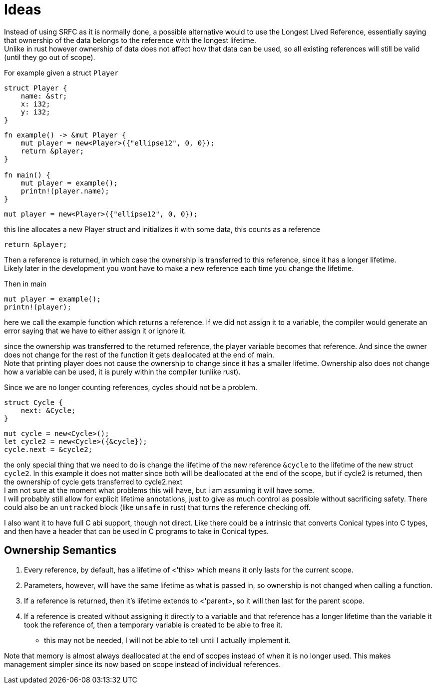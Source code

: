 = Ideas
:hardbreaks:

Instead of using SRFC as it is normally done, a possible alternative would to use the Longest Lived Reference, essentially saying that ownership of the data belongs to the reference with the longest lifetime.
Unlike in rust however ownership of data does not affect how that data can be used, so all existing references will still be valid (until they go out of scope). 

For example given a struct `Player`
[source, conical]
----
struct Player {
    name: &str;
    x: i32;
    y: i32;
}
----

[source, conical]
----
fn example() -> &mut Player {
    mut player = new<Player>({"ellipse12", 0, 0});
    return &player;
}

fn main() {
    mut player = example();
    printn!(player.name);
}
----

[source, conical]
mut player = new<Player>({"ellipse12", 0, 0});

this line allocates a new Player struct and initializes it with some data, this counts as a reference

[source, conical]
return &player;

Then a reference is returned, in which case the ownership is transferred to this reference, since it has a longer lifetime.
Likely later in the development you wont have to make a new reference each time you change the lifetime.

Then in main
[source, conical]
mut player = example();
printn!(player);

here we call the example function which returns a reference. If we did not assign it to a variable, the compiler would generate an error saying that we have to either assign it or ignore it.

since the ownership was transferred to the returned reference, the player variable becomes that reference. And since the owner does not change for the rest of the function it gets deallocated at the end of main. 
Note that printing player does not cause the ownership to change since it has a smaller lifetime. Ownership also does not change how a variable can be used, it is purely within the compiler (unlike rust).

Since we are no longer counting references, cycles should not be a problem.
[source, conical]
----
struct Cycle {
    next: &Cycle;
}
----

[source, conical]
----
mut cycle = new<Cycle>();
let cycle2 = new<Cycle>({&cycle});
cycle.next = &cycle2;
----

the only special thing that we need to do is change the lifetime of the new reference `&cycle` to the lifetime of the new struct `cycle2`. In this example it does not matter since both will be deallocated at the end of the scope, but if cycle2 is returned, then the ownership of cycle gets transferred to cycle2.next
I am not sure at the moment what problems this will have, but i am assuming it will have some.
I will probably still allow for explicit lifetime annotations, just to give as much control as possible without sacrificing safety. There could also be an `untracked` block (like `unsafe` in rust) that turns the reference checking off.

I also want it to have full C abi support, though not direct. Like there could be a intrinsic that converts Conical types into C types, and then have a header that can be used in C programs to take in Conical types.

== Ownership Semantics

1. Every reference, by default, has a lifetime of <'this> which means it only lasts for the current scope. 
2. Parameters, however, will have the same lifetime as what is passed in, so ownership is not changed when calling a function.
3. If a reference is returned, then it's lifetime extends to <'parent>, so it will then last for the parent scope.
4. If a reference is created without assigning it directly to a variable and that reference has a longer lifetime than the variable it took the reference of, then a temporary variable is created to be able to free it.
    - this may not be needed, I will not be able to tell until I actually implement it.


Note that memory is almost always deallocated at the end of scopes instead of when it is no longer used. This makes management simpler since its now based on scope instead of individual references.

